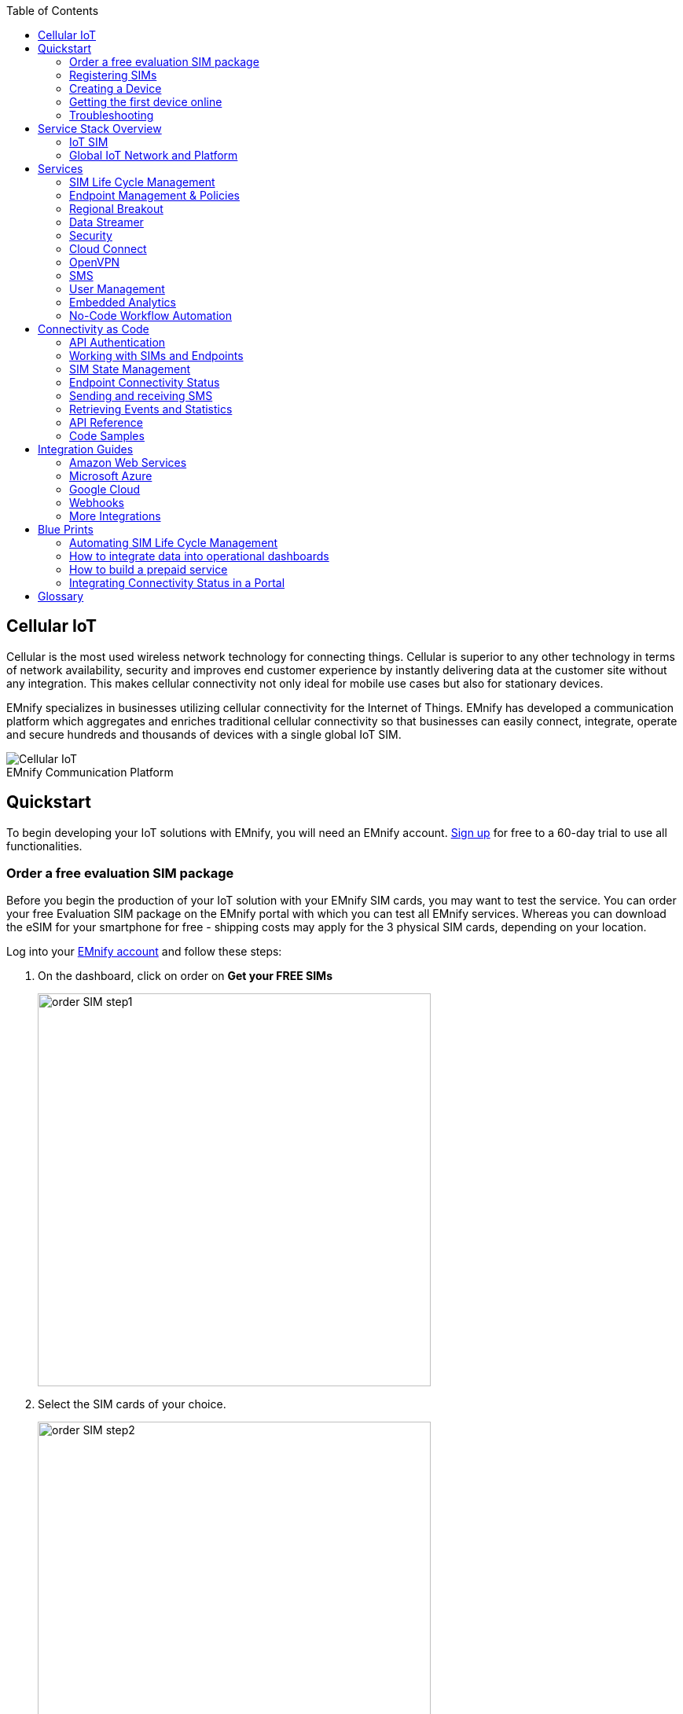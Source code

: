:toc: left
:imagesdir: assets
:icons: image
:iconsdir: assets
:figure-caption!:

== Cellular IoT
Cellular is the most used wireless network technology for connecting things. Cellular is superior to any other technology in terms of network availability, security and improves end customer experience by instantly delivering data at the customer site without any integration. This makes cellular connectivity not only ideal for mobile use cases but also for stationary devices. 

EMnify specializes in businesses utilizing cellular connectivity for the Internet of Things. EMnify has developed a communication platform which aggregates and enriches traditional cellular connectivity so that businesses can easily connect, integrate, operate and secure hundreds and thousands of devices with a single global IoT SIM. 

[.text-center]
.EMnify Communication Platform
image::Cellular_IoT.png[align="center"]


== Quickstart
To begin developing your IoT solutions with EMnify, you will need an EMnify account. link:https://portal.emnify.com/sign/up?utm_source=dev-hub[Sign up] for free to a 60-day trial to use all functionalities.

=== Order a free evaluation SIM package

Before you begin the production of your IoT solution with your EMnify SIM cards, you may want to test the service. You can order your free Evaluation SIM package on the EMnify portal with which you can test all EMnify services. Whereas you can download the eSIM for your smartphone for free - shipping costs may apply for the 3 physical SIM cards, depending on your location.

Log into your link:https://portal.emnify.com[EMnify account] and follow these steps:

. On the dashboard, click on order on *Get your FREE SIMs* 
+
image:order-SIM_step1.png[width=500, align="center"]
. Select the SIM cards of your choice.
+
image:order-SIM_step2.png[width=500,align="center"]
+
If you select physical SIM cards, you can further choose between 3in1 (no nano SIM) or 4in1 (with nano SIM).
+
image:order-SIM_step2.1.png[width=500, align="center"]
+
If you select the developer eSIM, you can directly download it into your eSIM compatible phone. You can find the instructions to do so in this link:https://www.emnify.com/en/developer-hub/emnify-developer-esim[blog post]

. For the physical SIM cards, proceed to fill in your shipping details.
+
image:order-SIM_step3.png[width=500, align="center"]

. Proceed to pay the shipping charges and you will be notified when the SIM cards will be shipped.
+
image:order-SIM_step4.png[width=500, align="center"]

=== Registering SIMs

Once you get your EMnify SIMs, you need to register them before you can start using them. 

. If you have the evaluation SIM cards, you will have to register them one by one. Scan the QR code on the SIM card and click on register. The scanner will copy the BIC and take you to the EMnify portal to register the SIM.
+
.Scan QR Code
image:QRScan.png[width=500,float="center",align="center"]

. If you do not have a QR reader or want to do this on a desktop without a camera, register using the BIC
+
--
Login to your link: https://portal.emnify.com?utm_source=dev-hub[EMnify account]
On your dashboard, click *REGISTER* on the card - Register your SIM cards.

image::register_sims.png[100,500,float="left",align="left"]

image::register_single_sim.png[100,200,float="center", align="right"]
                     
--

. Now enter the Batch Identification Code (*BIC* 1) in the prompt. You can find the BIC1 on the back of your SIM card. 
+
image::BIC.png[100,200,align="center"]

. If you have ordered more than 5 SIM cards, you need to batch register them using the *BIC2*.
+
--
image::register_batch_sim.png[100,200, float="left",align="center"]
image::register_sim_complete.png[100,200,float="center",align="right"]
--
NOTE: If you have a developer eSIM, the downloading process of an eSIM automatically registers it in our portal. 

=== Creating a Device

After you register a SIM, you need to create a virtual representation of the device associated with the SIM. To create a device, give it a name and assign a service and coverage policy. 
// Add link to service and coverage policy

image::create_device.png[400,200, align="center"]

If you plan on using your device right away, activate it. If you do not plan on using the device right away, select "leave disabled".

=== Getting the first device online

Any device equipped with a SIM card requires an APN (Access Point Name) configuration to establish a data session. Some devices and networks auto-detect the APN but for most cases you need to configure it. 

<<APN, APN>>: `em` (or alternatively use `emnify`)

Further some Android / iOS based devices and cellular modules also need to be configured to allow for roaming. 

Select below your device type and model to see how to configure the APN.  

|===
|<<Cellular modules>> |<<GPS tracker>> | <<Industrial Routers>>  
|<<Android>> | <<iOS devices>> | 
|===


==== Cellular modules

|===
|<<Quectel cellular IoT modules, Quectel>> |<<u-Blox cellular IoT modules,u-Blox>> | <<General cellular IoT modules, Fibocom>>  
|<<General cellular IoT modules, Telit>>  | <<General cellular IoT modules, Sierra Wireless>> | <<General cellular IoT modules, Cinterion/Gemalto/Thales>> 
|<<General cellular IoT modules, SIMcom>>  | <<General cellular IoT modules, Sequans>> |
|===

===== Quectel cellular IoT modules 

_Applies to all Quectel modules: BG95, BG96, EG25, EG91, EG95, EC21, EC25, M65, M66, M95, MC60, BG77, BG600L_

 
With Quectel modules the APN can be set with the 3GPP standard command AT+CGDCONT  

`AT+CGDCONT=1,"IP","em",,`
 
Quectel also utilizes a vendor specific Command AT+QICSGP 

`AT+QICSGP=1,1,"em","","",1`

 
According to link:https://www.quectel.com/faqs/12-8-what-is-the-difference-between-cgdcont-and-qicsgp/[Quectel] the command AT+QICSGP shall be used when the internal TCP/UDP stack should be used – and it also allows to configure which bearer (CSD or GPRS) is used. GPRS must be used.  
 
For managing roaming Quectel also introduced the AT+QCFG command. The suggested setting is: 
 
`AT+QCFG="roamservice",2,1`

NOTE: Check your Quectel module AT command guide for more information.
// Further you can also read about AT commands in our <<AT command guide>>. 

===== u-Blox cellular IoT modules


u-Blox supports the standard 3GPP command to set APNs via AT+CGDCONT 

`AT+CGDCONT=1,"IP","em",,` 
 
u-Blox also supports a vendor specific command to configure the APN for the initial EPS bearer. 

`AT+UCGDFLT=1,"IP","em"`

For roaming configuration u-blox modules utilize a vendor specific AT+UDCONF command. This enables automatic search in case the device cannot attach to a specific network.  

`AT+UDCONF=20,2`


NOTE: Check your u-Blox module AT command guide for more information.
Further you can also read about AT commands in our <<AT command guide>>. 


===== General cellular IoT modules

_Applies to a cellular module vendors: Fibocom, Telit, Sierra Wireless, SIMcom, Cinterion, Gemalto, Thales, Sequans_

The commands for configuring the APN settings are 3GPP standardized and all major cellular module manufacturers support these commands.   
The AT+CGDCONT command needs to be utilized to set the APN.  

`AT+CGDCONT=1,"IP","em",,`

NOTE: Check your AT command guide for further information or read 
link:https://portal.3gpp.org/desktopmodules/Specifications/SpecificationDetails.aspx?specificationId=1515[3GPP Technical Specification 27.007]. Further you can also read about AT commands in our <<AT command guide>>. 

==== GPS tracker

|===
|<<Teltonika GPS APN configuration, Teltonika>> |<<Ruptela GPS APN configuration,Ruptela>> | <<Concox GPS APN configuration, Concox>>  
|<<Coban GPS APN configuration, Coban>>  | <<Meitrack GPS APN configuration, Meitrack>> | <<Elinz GPS APN configuration, Elinz>> 
|<<Reachfar GPS APN configuratio, Reachfar>>  | <<Queclink GPS APN configuration, Queclink >> | <<Bitrek GPS APN configuration, Bitrek>>
|===

TIP: For other GPS vendors please consult the manual and configure the APN to be `em` or `emnify`.

===== Teltonika GPS APN configuration

link:https://wiki.teltonika-gps.com/view/Universal_Device_Test_Guide_V3.2[Source Teltonika GPS documentation]

_Applies to FMB110, FMB120, FM130, FMB140, FMC001, FMM001, FMC125, FMC130, FMC640, FMM125, FMM130, FMM640, FMP100, FMB001, FMB002, FMB003, FMB010_

Configuring the APN for Teltonika GPS trackers can be done through

. Teltonika Configurator over a USB, Bluetooth connection 
. Via the SMS console through the EMnify Portal (most simple) 
. via the EMnify SMS API or Zapier Integration (when automating the configuration) 

NOTE: Newer Teltonika GPS versions automatically detect the EMnify APN setting

When the GPS tracker is turned on for the first time after the SIM is installed it is showing the status `Attached` in the EMnify portal. At this point the device can receive SMS but not establish a data session unless the APN is setup or detected. 

The SMS command to set the APN is:
----
  setparam 2001:em 
----
IMPORTANT: Please note the two leading spaces) 

===== Ruptela GPS APN configuration

_Applies to HCV5, LCV5, Pro5, Trace5/NA, FM-Tco4 HCV/HCV 3G, FM-Tco4 LCV/LCV 3G, FM-Pro4/Pro4 3G, FM-Eco4/4+, FM-Eco4 light/light+/3G, FM-Eco4 S Series, FM-Eco4 T Series, FM-Plug4_ 

link:https://doc.ruptela.lt/display/AB/Tracking+devices[Source Ruptela Documentation] 

Configuring the APN for Ruptela GPS trackers can be done through

. Ruptela Device Center over a USB, Bluetooth connection 
. Via the SMS console through the EMnify Portal (most simple) 
. via the EMnify SMS API or Zapier Integration (when automating the configuration) 

When the GPS tracker is turned on for the first time after the SIM is installed it is showing the status `Attached` in the EMnify portal. At this point the device can receive SMS but not establish a data session unless the APN is setup or detected. 

The SMS command to set the APN for Ruptela GPS trackers is:
----
[SMSpassword] setconnection em
----
The [SMSpassword] can be setup in the Ruptela device center. IF it is not set then the SMSpassword can be omitted, and the command is only

----
setconnection em
----

===== Concox GPS APN configuration
_Applies to JM-VL01, JM-VL02, JM-BL11, JM-VL03, JM-VL04, JM-LL01, JM-LL02, JM-LL301, X3, Wetrack140, Wetrack2, Wetrack lite, Bl10, GT06N, OB22, ET25, HVT001, EG02, JM-VG01U, JM-VG02U, JM-VG04Q, AT1-AT6, CT10, JM-LG01, JM-LG05, TBT100_ 


Configuring the APN for Concox GPS trackers can be done 

. Via the SMS console through the EMnify Portal (most simple) 
. via the EMnify SMS API or Zapier Integration (when automating the configuration) 

When the GPS tracker is turned on for the first time after the SIM is installed it is showing the status `Attached` in the EMnify portal. At this point the device can receive SMS but not establish a data session unless the APN is setup.

The SMS command to set the APN for Concox GPS trackers is:
----
APN em#
----

For some Concox models (e.g., TR02) the password (default 666666) needs to be sent with the command
----
APN,666666,em#
----


===== Coban GPS APN configuration

_Applies to Coban TK104, GPS303X, GPS103X, GPS306X, LK209, ..._

Configuring the APN for Coban GPS trackers can be done 

. Via the SMS console through the EMnify Portal (most simple) 
. via the EMnify SMS API or Zapier Integration (when automating the configuration) 

When the GPS tracker is turned on for the first time after the SIM is installed it is showing the status `Attached` in the EMnify portal. At this point the device can receive SMS but not establish a data session unless the APN is setup and the GPRS service is activated.

To turn on GPSR 
----
gprs[your_password] 
----

The SMS command to set the APN for Coban GPS trackers is:
----
APN[your_password] em 
----

The default password is 123456. There are no spaces between gprs/APN and the password. 

===== Meitrack GPS APN configuration
_Applies to P88L, P99, MT90, T663L, T333, T366, T399, TS299L, TC68L, TC68SG, T622, K211G, T355G_
Configuring the APN for Meitrack GPS trackers can be done 

. via the Meitrack manager when 
. Via the SMS console through the EMnify Portal (most simple) 
. via the EMnify SMS API or Zapier Integration (when automating the configuration) 

When the GPS tracker is turned on for the first time after the SIM is installed it is showing the status `Attached` in the EMnify portal. At this point the device can receive SMS but not establish a data session unless the APN is setup. 

The SMS command to set the APN for Meitrack GPS trackers is:
----
0000,A81,em,,
----
Where 0000 is the default SMS password. 

On other devices the APN setting is done via the A21 command

----
666888,A21,1,server.meigps.com,8800,em,,
----
Where 666888 is the default superpassword (not the SMS password).

Both SMS and Superpassword can be changed and would then need to be replaced in the SMS command. 

===== Elinz GPS APN configuration

Configuring the APN for Elinz GPS trackers can be done 

. Via the SMS console through the EMnify Portal (most simple) 
. via the EMnify SMS API or Zapier Integration (when automating the configuration) 

When the GPS tracker is turned on for the first time after the SIM is installed it is showing the status `Attached` in the EMnify portal. At this point the device can receive SMS but not establish a data session unless the APN is setup. 

The SMS command to set the APN for Elinz GPS trackers is:

----
APN,em#
----

On other models the APN configuration is a little different

----
apn[password] em
----

Default password 123456. 


===== Reachfar GPS APN configuration

Configuring the APN for Reachfar GPS trackers can be done 

When the GPS tracker is turned on for the first time after the SIM is installed it is showing the status `Attached` in the EMnify portal. At this point the device can receive SMS but not establish a data session unless the APN is setup. 

_Applies to RF-V6+, RF-V8, RF-V8S, RF-V13, RF-V16, RF-V18, RF-V20_

The following two SMS commands need to send
----
123456,sos1,[yourphonenumber]# // Bind the tracker to a specific phone number e.g. 49173871878 (instead of +49173871878). 123456 is the default SMS password. 
apn,em,plmn,90143#  // Send this SMS from the phone
----

123456 is the default password. After setting the APN the GPS tracker needs to be rebooted. 

_Applies to RF-V26, RF-V26+, RF-V28, RF-V30, RF-V32, RF-V34, RF-V36, RF-V36, RF-V38, RF-V40, RF-V42, RF-V43，RF-V44, RF-V46_

The following two SMS commands need to send
----
pw,123456,center,[yourphonenumber]# // Bind tracker to specific phone. 123456 is the default password. 
apn,em# // Send this SMS from the phone
----

===== Queclink GPS APN configuration

Configuring the APN for Queclink GPS trackers can be done 

. Via the SMS console through the EMnify Portal (most simple) 
. via the EMnify SMS API or Zapier Integration (when automating the configuration) 

When the GPS tracker is turned on for the first time after the SIM is installed it is showing the status `Attached` in the EMnify portal. At this point the device can receive SMS but not establish a data session unless the APN is setup. 

The SMS command to set the APN for Queclink GPS trackers is:

----
AT+GTBSI=[password],em,,,,,,,0002$ // The password default is device model,e.g. gl200
----


===== Bitrek GPS APN configuration


Configuring the APN for Bitrek GPS trackers can be done 

. Via the SMS console through the EMnify Portal (most simple) 
. via the EMnify SMS API or Zapier Integration (when automating the configuration) 

When the GPS tracker is turned on for the first time after the SIM is installed it is showing the status `Attached` in the EMnify portal. At this point the device can receive SMS but not establish a data session unless the APN is setup. 


The SMS command to set the APN for Bitrek GPS trackers is:

----
setparam 0242 em
----

The Bitrek GPS tracker also utilizes a roaming command (setparam 0917) together with a list of enabled networks (setparam 0020-0099). The following SMS commands need to be sent

----
setparam 0917 1 // enable roaming in all networks as defined in the next SMS
setparam 0020 <MNC> // MNC is the mobile network code on which the device shall roam
setparam 0021 <MNC>
....
setparam 0099 <MNC>
----

All commands can be concatenated into one SMS (max. 160 characters) by using `;` as a delimiter.

----
setparam 0242 em; setparam 0917 1; setparam 0020 <MNC>; .....
----




==== Industrial Routers

_Applies to RUT240, RUT950, RUT955, RUTX09, RUTX11, RUTX12, RUTX14, RUTXR1, RUT360_ 

Newer firmware version of the Teltonika Routers should automatically detect the EMnify APN. Nevertheless, in case the APN is not correctly detected it can be configured via 3 methods 

1. With the Teltonika WebUI over Wifi, Ethernet 
2. Via the SMS console through the EMnify Portal (most simple) 
3. via the EMnify SMS API or Zapier Integration (when automating the configuration)   
 
[start=1]
1. APN configuration through the Teltonika Router WebUI 
+
Connect your PC through the routers Wi-Fi using the credentials provided on the device.  
Open the Teltonika WebUI http://192.168.1.1 and go to the Mobile configuration. Type in “em” in APN – there is no PIN configured on the SIM and no APN username or password required.  
 

2. Teltonika Networks Router APN configuration via SMS console / API or Zapier
+ 
link:https://wiki.teltonika-networks.com/view/SMS_Commands[Teltonika Documentation Source]
+
Make sure that the Router is powered on, and the SIM card is inserted and activated. In the EMnify portal the device should show as `Attached`. 
+
The following SMS command needs to be sent to the device
---- 
cellular apn=em
----

==== Android

When setting up an Android device with an EMnify SIM you need to follow these 5 steps

. Go to Settings -> Mobile Network
. Go to Mobile data
. Enable roaming and go to Access Point Names (APN)
. Create a new APN with any name and configure the APN with "em"

[.float-group]
--
image::Android_01_Settings.jpg[400,200, float="left"]
image::Android_02_Mobile_Network.jpg[400,200, float="left"]
image::Android_03_Mobile_Data.jpg[400,200, float="left"]
--
[.float-group]
--
image::Android_04_Create_Access_Point_name.jpg[400,200, float="left"]
image::Android_05_Configure_APN.jpg[400,200, float="left"]
--

==== iOS devices

When setting up an iOS device with an EMnify IoT SIM you need to follow 4 steps

. Go to Settings -> Mobile Data
. Click on the EMnify Data Plan (first one if regular SIM or secondary in case of eSIM) 
. Enable Roaming and Click on Mobile Data Network
. Set APN to em - leave anything else blank

[.float-group]
--
image::iOS_01_Settings.png[400,200, float="left"]
image::iOS_02_Mobile_Data.png[400,200, float="left"]
image::iOS_03_Mobile_Network.png[400,200, float="left"]
image::iOS_04_APN.png[400,200, float="left"]
--

=== Troubleshooting

When you experience issues while connecting your device for the first time there are several common patterns that can be identified by looking at the connected device section in the portal.
If you do not have any entry in the connected devices - go back to <<Creating a Device>> and assign the SIM.  

The device will show different icons that indicate the status (`Offline`, `Attached`, `Online`, `Blocked`). If no icon is visible, assign a SIM to the device. 

For most of the troubleshooting,  a look at Details->Events is necessary. 
A usual event flow should look like this:

. Update Location - the SIM card is (re)authenticating with a different network element. If successful the device will show as `Attached` and can already receive SMS. 
. Update GPRS location - the SIM card has successfully registered for data sessions with a different network element. 
. Create PDP context - the device has started a data transfer. The device will show `Online` as long is there is no delete PDP context event. 
. Delete PDP context - the device has ended a data transfer. The event details will also show the data transmitted and the device status will be set to `Offline` 

image:event_flow.png[align="center"]

There can be many update locations before or in between the data session. 

==== icon:offline[width="20"] The device is offline 

* click on Details -> ensure that the device is enabled
* click on Details ->Events. Validate if there is any location update event created and rejected. The reasoning should indicate the resolution to the problem. If there is no location update event:
* ensure the device is powered on and searches for a network
* ensure that the device is in reception of any supported network

==== icon:att[width="20"] The device shows attached but does not transmit data 

* ensure that the APN is correctly set to 'em' or use alternatively 'emnify' as some devices do not support two digit APNs. Guides for different device can be found <<here, Getting the first device online>>
* in case you changed policy settings make sure the radio types (2G,3G,4G)  and data access is activated
* ensure mobile data is enabled, as well as international roaming is allowed 
* click on Details -> Events. Validate if there is any PDP create event and rejected. The reason and resolution is given in the event description. 

NOTE: The `Attached` status does not necessarily mean that the device is powered on. If the device first attaches to a network and then powers off - there is no information towards the EMnify network that would allow to detect this.

==== icon:online[width="20"] The device shows online but does not transmit data

* ensure mobile data is enabled, as well as international roaming is allowed 
* validate under Details->Events if any `Warn` or `Error` is detected
* for NB-IoT and LTE-M this behaviour can happen when the device automatically connects to a network - rather specify the network that shall be used with using the `AT+COPS`. Also verify that the network is on EMnify's link:https://www.emnify.com/nb-iot-coverage[NB-IoT coverage] or 
link:https://www.emnify.com/lte-m-coverage[LTE-M network coverage] list
* ensure that your data destination and DNS server (default EMnify uses googles 8.8.8.8 DNS if your device does not specify a DNS) is not blocked for the device


==== Other general troubleshooting tips
* after configuration changes make sure they are correctly applied on the device (e.g. with a reboot)
* a reset connectivity icon:reset[width="20"] on Connected Devices can also reset the network state and allow your device to freshly reattach 
* the issue may only be present with one network or in the specific location (e.g. due to high interference for this network). You can use the Operator Blacklist to block the network and force the change to a different network.   


== Service Stack Overview

=== IoT SIM

EMnify IoT SIMs are more durable than regular SIM cards and come in different <<Form Factors, form factors>> and <<Quality Grades, quality grades>>. For testing the platform services quickly without any SIM hardware - EMnify offers an <<eSIM>> which can be downloaded directly onto a supported smartphone. 
EMnify also has a <<Multi-IMSI Application, multi-IMSI software application>> directly on the SIM so different operator profiles can be used based on the location of the device. Using this technology EMnify can provide a superset of roaming networks from traditional operators. 

==== Form Factors 

The traditional, plugable SIM card comes in 4 different form factors:
* 1FF (approximately the size of a credit card - only used in first GSM phones) - 85 x 54 x 0,76mm 
* 2FF (mini SIM) - 25 x 15 x 0,76mm
* 3FF (Micro SIM) - 15 x 12 x 0,76 mm
* 4FF (Nano SIM) - 12,3 x 8,8 x 0,67 mm

EMnify offers pre-punched SIM cards in different combinations  2-in-1 (1FF and 2FF), 3-in-1 (1FF,2FF,3FF) and 4-in-1 (1FF,2FF,3FF,4FF). Especially in use cases where the devices are moving it is advisable to use a SIM which exactly fits the device and does not have another smaller form factor punched-out. The SIMs are then more durable and the contact to the device is more firmly.  

Another form factor is MFF2 also called embedded SIM with the dimension 6 x 5 x 0.75-0.82mm. The embedded SIms are soldered onto a device and not removable. 

Note: Often the term eSIM is used for the MFF2 factor. Nevertheless the eSIM term is also used for SIMs whose operator profiles can be updated over the air. These eUICC based eSIM can be in any of the described form factors - not only in MFF2. While eSIM/eUICC is widely adopted for consumer smartphone and watches - for IoT use cases (where the profile cannot be download via a screen or QR reader) the commercial and deployment model of the required infrastructure prohibits an easy change of operator profiles and is therefore not widely adopted.    

==== Quality Grades

The EMnify SIM cards come in two different quality grades Commercial and Industrial. In below table a comparison to a standard consumer SIM is made.  


|===
|Parameter | Consumer SIM | Commercial  | Industrial 

|Available form factors | 2FF, 3FF, 4FF | 2FF, 3FF, 4FF | MFF2, 2FF, 3FF (2-in-1 or 3-in-1)   
|Temperature Range  | - | 25° - 85°C |  -40° - 105°C 
|Data Retention | 10 years | 10 years | 15 years at 85°C
|Write Cycles | 100,000 | 500,000 | 1,000,000 
|Memory | 64-128kB | 128kB | 128KB
|Corrosion Resistance Jedec JSD22-A107 | - | CA | CC
|Moisture Resistance Jedec JESD22-A102 | - | 110°C / 85% RH | 130°C / 85% RH
|Humidity Resistance Jedec JESD22-A101 | - | - | HA
|Vibration Jedec JESD22-B103 | - | - | VA 
|Mechnical Shock Jedec JESD22-B104 | - | - | SA 
|Low Power features | -  
a|* Poll Interval negotiation
  * UICC suspension and resume
a|* Poll Interval negotiation
  * UICC suspension and resume
|===


==== eSIM

EMnify offers an easy entry to test the services and platform by downloading an EMnify eSIM profile to an eSIM compatible phone or tablet. During the trial period every organization has the option to download one profile which can be used instantly. 

The eSIM does not use a multi-IMSI applet (as on the physical SIM cards) and therefore has some differences in the network coverage. For a list of supported devices and limitations please refer to the link:https://support.emnify.com/hc/en-us/articles/360021545600-Evaluation-eSIM-device-support-and-restrictions#h_01F7V2BVKT0RQRVXK3VNSPYQMW[knowledge base] 

The eSIM can be used to test and verify all EMnify functionalities including:

* availability of networks
* API functionality
* Cloud Connect and Datastreamer integration
* Zapier- No-Code Integrations

==== Multi-IMSI Application

EMnify IoT SIM cards are equipped with a multi-IMSI applet that contains EMnify’s own and partner operator profiles. The different operator profiles are identified by the utilized <<IMSI>>. Each IMSI / partner operator usually has more than one network accessible per country. 

The SIM applet utilizes a preferred IMSI list per country. When a device moves to a different country which has a different preferred IMSI configured (for e.g. because it gives access to more networks), then the applet dynamically overwrites the previously active IMSI with the preferred IMSI for this country. Likewise, when an operator’s service experiences outage, the SIM can automatically fall back to a fallback IMSI to ensure connection remains uninterrupted. 

The selection of the IMSI partner that is used for the countries is based on mutliple factors. The preferred IMSI selected based on: 

* allowance for permanent roaming in the country
* the most network partners in the country
* the best availability of radio access types (e.g. LTE) or availability of features (PSM/eDRX)

The Multi-IMSI applet is transparent for the device and has no impact on the device operation. In order to analyze which IMSI is currently in use, you can either check in the EMnify portal -> Connected devices -> Details or also query the device directly using the AT-command `AT+CIMI?`. 

=== Global IoT Network and Platform 

Even when IoT devices are more often only deployed at a single location and are not moving, for a vendor selling to multiple countries it is important to have a global connectivity solution, so that there is no need to have different SIM cards in stock or have multiple contracts and tariffs. For mobile use cases there is no other alternative than using an international SIM card.

Therefore, for deploying IoT solutions globally it is important to <<Mobile Network Aggregation,aggregate multiple operators>> in the same tariff with one IoT SIM. Another aspect is that the platform and data routing is setup to support a global deployment, while adhering to local data privacy regulations. EMnify's global platform therefore uses a <<Distributed Data Transport,distributed data plane>> and link:https://portal.unifiedpatents.com/patents/patent/WO-2021069322-A1[patented mechanism] called <<Regional Breakout, regional breakout>> to address these needs. 

==== Mobile Network Aggregation

Any mobile operator has a footprint of roaming networks in foreign countries. In case any of their subscribers travel, this ensures that they can be reached.  


==== Distributed Data Transport



===== Regional Breakout

===== VPN Connectivity

==== SMS

// ==== USSD

==== Voice

==== RAN Aggregation

==== Radio Access Types

The EMnify IoT SIM and platform supports all devices and modules using the following radio access technologies 

* <<2G (GSM/GPRS/Edge)>> - in more than 370 networks
* <<3G (UMTS/WCDMA/HPSA/HSDPA)>> - in more than 390 networks
* <<4G (LTE/LTE-A/LTE-CATXX)>> - in more than 310 networks
* <<5G (NR)>> - in 5+ networks
* <<LPWAN: LTE-M/NB-IoT, LTE-M (CAT-M1)>> - in more than 60 networks
* <<LPWAN: LTE-M/NB-IoT, NB-IoT (CAT-NB1, CAT-NB2)>> - in 12+ networks

When a device wants to connect with any of these radio technologies than the network needs to suport this technology as well as the device needs to support the frequency band which this network utilizes for this technology.  


===== 2G (GSM/GPRS/Edge)

GSM/GPRS is still one of the most dominant IoT technologies. Although the throughput is limited (GPRS max. 120kbps, Edge max. 1Mbps) it is more than sufficient for many IoT use cases. The modules are cheap ( <10$ ) and the coverage is widely available throughout the world in more than 200 countries. EMnify provides GSM/GPRS coverage in more than 370 GSM networks.

GSM/GPRS is easy to deploy for IoT use cases because there only 4 frequency bands utilized by operators for GSM/GPRS worldwide. 

In Americas

* B2 (1900MHz) 
* B5 (850MHz) 

In the rest of world 

* B3 (1800MHz) 
* B8 (900MHz)

Therefore, module manufacturers offer dual-band modules that can be used either in Americas or Rest of World - or Quadband modules that can be deployed globally. 

Nevertheless GSM/GPRS is being phased out in several countries to free up frequency band for newer technologies. link:https://www.emnify.com/en/resources/global-2g-phase-out[More than 60 networks have discontinued or announced to discontinue GSM technology]. 

===== 3G (UMTS/WCDMA/HPSA/HSDPA)

3G technologies like UMTS, WCDMA, HSDPA, HSUPA have been driven by the surge for more data speed. As an evolution of GSM, many parts of the GSM/GPRS core network and signaling are reused, where the most difference is in the radio part.

With more than 170 countries worldwide 3G/UMTS is still widely available. EMnify provides 3G/UMTS coverage in more than 390 networks. 

3G modules are easy to deploy - similar to 2G - as there are only 5 different frequency bands utilized by operators worlwide (with exception of Japan and China). Most UMTS modules therefore can be deployed worldwide.

* B1 (2100Mhz) - main UMTS band in the world
* B2 (1900Mhz) - used in Americas
* B4 (1700Mhz) - used in Americas
* B5 (850Mhz) - Australia / Americas
* B8 (900Mhz) - Europe 

For Europe a 900/2100 Mhz dual-band module is required.
For Americas a 850/1900 Mhz dual-band module is required. 

3G/UMTS is also being phased out by several network operators to make space for newer technologies - also check here the article on link:https://www.emnify.com/en/resources/global-2g-phase-out[GMS and UMTS networks that are being discontinued]


===== 4G (LTE/LTE-A/LTE-CATXX)

LTE is a 4G technology (another one would be Wimaxx - which never succeeded). With the evolution of LTE there have been different LTE categories established such as CAT-1, CAT-3, CAT-4, CAT-6, CAT-9, CAT-12 - mainly with increasing data throughput per category. 
While for consumer phones and broadband use cases the increase of throughput is relevant - the increasing costs for the modules have demanded for a lightweight LTE module for IoT use cases - which first led to CAT-1. 

LTE CAT-1 offers 10Mbps in downlink and 5Mbps in uplink - and is available with network operators wherever LTE is deployed. Because of its wide availability and the possibility to roam between operators without limitation LTE CAT-1 is widely used in IoT use cases.

Currently EMnify offers connectivity over LTE in more than 310 networks worldwide. 

The deployment of LTE devices in a global scale is more challenging than with GSM and UMTS because network operators worldwide have been using more than 27 different frequency bands. Most modules therefore only support specific regions where the device can be deployed.

Some main LTE-bands are

* B3 (1800 MHz) - Europe, Africa, APAC
* B7 (2600 MHz) - used in Americas, Europe, APAC
* B20 (800 MHz) - used in Europe, Asia
* B1 (2100 MHz) - Europe, Asia 
* B2 (1900 NHz) - Americas
* B4 (1700 Mhz) - Americas
* B5 (850 Mhz) - North America, APAC

TIP: Validate the frequency bands utilized by the operators in your deployment countries before deciding for a module. You can look up the utilized frequency bands link:https://www.frequencycheck.com/interfaces/lte[here] 


===== LPWAN: LTE-M/NB-IoT

While utilizing LTE infrastructure both NB-IoT and LTE-M are also part of the 5G standardization. Both technologies have been specified to meet the demand for IoT use cases in terms of: 

* Reduced cost - to enable mass production of cellular IoT devices
** removing unnecessary LTE features for IoT such as dual carrier, high modulations  
* Low power utilization - for battery powered use cases that require years of operation 
** introducing power saving features such as <<PSM>> and <<eDRX>>
** reducing the max. transmission power to less than 200mA to cater for battery max. current (GSM for example has 2A max power)
* Wider coverage - (+14dB for LTE-M and +20 for Nb-IoT sensitivity) for rural/indoor/underground use cases
** utilizing extended coverage feature with more retransmissions to ensure data gets delivered
* Smaller module size - to enable smaller device use cases

Because LTE-M and NB-IoT rely on LTE infrastructure they also utilize a multitude of different frequency bands - a total of 26 bands have been specified for their use. 
To deploy NB-IoT and LTE-M in multiple countries and regions the modules need to support the operator frequency bands. 

Cellular LPWAN modules come in different versions

* NB-IoT only or LTE-M only
* LTE-M/NB-IoT combined
* LTE-M/NB-IoT with 2G fallback and optional additional technologies (3G,4G)

As of today, roaming for NB-IoT is very limited between operators because of new charging models being implemented for NB-IoT. For LTE-M roaming usually works over regular LTE roaming - nevertheless some operators have limited the access to their LTE-M networks and the available features (PSM, eDRX).  

Check the EMnify LTE-M coverage, availability of PSM/eDRX and proposed frequency bands link:https://www.emnify.com/lte-m-coverage?hsLang=en[on our Website]. 


[.lead]
[#PSM]
Power-Save-Mode (PSM)

Jump to:

* <<PSM_CELL,Why cellular communication is not ideal for IoT>>
* <<PSM_WHAT,How does Power Save Mode work>>
* <<PSM_ROAMING, Roaming for Power Save mode>>
* <<PSM_AT_COMMANDS,AT Command calculation and examples for PSM settings>>
* 

[#PSM_CELL]
Cellular communication for smartphones usually requires low latency on downlink - in case you are being called your phone should ring right away. Because of this there are two things the device does which require power:

. continously listening to the radio if there is an incoming call
. transmitting location information to the network where it should be called - whenever it moves out of a tracking area and periodicly every 54 minutes 

[#PSM_WHAT]
For most IoT use cases a downlink-initiated channel is not required - it is usually the device that intiates the communication to send e.g. sensor data. Therefore, a Power Save Mode is introduced that allows the device to go to sleep in case it has nothing to send.

The Power Save mode has these characteristics

* the Power Save Mode is similar to a power off period during which the module only consumes a couple of &#x03BC;A
* the device tells the network for how long it is going periodically into PSM (timer T3412 extended)
* the device/module will not be reachable during PSM from the outside in downlink
* the device can wake up the module and send data (e.g. powerkey, interrupt or pin triggered)
* when the device wakes up it does not need to reattach and reestablishing a PDN connection (unless it has moved to a different tracking area)
* after the device wakes up it stays in idle mode for a configurable time (timer T3324) to listen for downlink messages (e.g. firmware updates)
* the actual time the device is then in Power Save Mode is T3412 extended - T3324

.PSM and the 3412 and T3324 timers
image:PSM.png[#PSM_Image]

NOTE: some modules (e.g. u-blox SARA-R4/SARA-N4) do not go into sleep mode when having a SIM enabled PIN. On EMnify SIMs the PIN is disabled. 

[#PSM_ROAMING]
Be aware that not all Nb-IoT and LTE-M networks have implemented PSM - and even when PSM is available with the local operator this does not mean that a roaming SIM can use it. This makes it very difficult for devices that are moving - in case they use PSM, and the new network does not support PSM - or only other timer configurations. We therefore regularly test the link:https://www.emnify.com/lte-m-coverage?hsLang=en[availability of PSM in our EMnify LTE-M roaming footprint.]

[#PSM_AT_COMMANDS]
The 3GPP defined AT command to configure PSM is `AT+CPSMS`m which sets the T3412 extended and T3324 timers. 

An example command is

`AT+CPSMS=1,,,01001110,00000101`

PSM will be enabled (`1`) and the desired value for T3412 extended is 140 hours (`01001110`) and the desired value for the T3324 timer is 10s (`01001110`). The network does not necessarily use the desired values but utilizes supported values that are close to the desired values. To read the effective PSM configuration use the command

`AT+CPSMS?`

There is a good calculator fon how to set the values for 3412 and T3324 available link:https://www.thalesgroup.com/en/markets/digital-identity-and-security/iot/resources/developers/psm-calculation-tool[from Thales, window=read-later]. 

Module vendors have also implemented module specific commands, e.g. Quectel

** `AT+QPSMS` extends PSM settings 
** `AT+QCFG=”psm/enter”,1` used to put the module immediately into PSM when the RRC connection is released (not waiting for T3324 to expire)
** `AT+QPSMEXTCFG` modem optimization command with different attributes such as making sure that PSM is randomized between different devices so they do not send data at the same time 

[.lead]
[#eDRX]
extended Discontinuous Reception (eDRX)

* <<eDRX_WHAT,How does eDRX work>>
* <<eDRX_ROAMING, Roaming with eDRX>>
* <<eDRX_AT_COMMANDS,AT Command examples for eDRX settings>>

[#eDRX_WHAT]
Whereas PSM is focused on uplink centric use cases, eDRX tries to reduce the power consumption for IoT Use cases that get downlink information. Regular smartphones are not continously listening on the radio for an incoming message but only every 1.28s or 2.56s which is called DRX (discontinous Reception). eDRX allows configuration of custom intervals of up to 40-175mins - depending on which configuration the visited network allows.

.PSM and the 3412 and T3324 timers
image:eDRX.png[id=PSM]

[#eDRX_ROAMING]
As with PSM - not all NB-IoT and LTE-M networks support eDRX or the same timer configuration - and even if they do this does not guarantee that a roaming SIM card can utilize eDRX. We therefore also test and link:https://www.emnify.com/lte-m-coverage?hsLang=en[publish the eDRX availability on our LTE-M roaming footprint, window=read-later].  

[#eDRX_AT_COMMANDS]

The standard 3GPP defined AT-command to configure eDRX is `AT+CEDRXS`.

As an example the below command enables (`1`) eDRX for LTE-M (`4`) and an eDRX cycle of 143.36s (`1000`).

`AT+CEDRXS=1,4,"1000"`

The setting for NB-IoT would be `5` and the timer values are shown in below table

|===
| 0 0 0 0 | 5.12 seconds  
| 0 0 1 0  | 10.24 seconds
| 0 0 1 1  | 40.96 seconds
| 0 1 0 0  | 5.12 seconds  
| 0 0 1 0  | 61.44 seconds
| 0 1 0 1  | 81.92 seconds
| 0 1 1 0  | 102.4 seconds
| 0 1 1 1  | 122.88 seconds
| 1 0 0 0  | 143.36 seconds
| 1 0 0 1  | 163.84 seconds
| 1 0 1 0 | 327.68 seconds
| 1 0 1 1 | 655,36 seconds
| 1 1 0 0 | 1310.72 seconds
| 1 1 0 1 | 2621.44 seconds
| 1 1 1 0 | 5242.88 seconds
| 1 1 1 1 | 10485.76 seconds
|===

The network will respond with the actual effective interval. 

`+CEDRXS: [4,"1000","1000","0111"]` 

====== 5G (NR)

5G is the next major technology standard after LTE - which targets 3 different applications areas:

. enhanced Mobile Broadband (eMBB)
** with faster throughput upt 1Gps+ and more capacity in a local area
** utilizing mmWave bands (5Ghz+) for increased throughput
. Massive Machine Type communication (mMTC)
** targeted at IoT application where a multitude of devices are in the same location and need to communicate with low power
** LTE-M and NB-IoT often seen as decoupled from 5G to get earlier results will fusion with 5G mMTC
. Ultra Reliable Low Latency Communications (URLLC)
** for missing critical applications that require low latency and reliable data transmission 

As of today 5G is mainly adopted for eMBB use cases - using a 5G non-standalone (NSA) deployment - meaning that the air interface uses 5G technology whereas the core network is still 4G. 

EMnify has announced its first 5G roaming agreements in August 2020 and since then has reached agreements with more than a dozen network operators worldwide.

==== API & UI

==== Integrations

== Services

=== SIM Life Cycle Management


=== Endpoint Management & Policies

=== Regional Breakout
Traditional connectivity providers normally have a centrally located network core which increases network latency. 

Let's take an example of a network provider which has its network core in Ireland. And the application as well as the device that is using the nework data is in USA. This data travels from the device in USA, to the network core in Ireland and then back to the application server in USA. This geographical distance between the application server and the core network will increase the network latency. However if the network core were to be in the USA, the network latency will be lesser.

.Network Latency due to centrally located core network
image:traditional_operators.png[Network Latency due to centrally located core network, 700, 300] 

EMnify's Regional Breakout is a solution for this network latency. 
Because of EMnify's globally distributed cloud architecture, you can route endpoint traffic- either dynamically depending on the device’s location or through pre-defined system configuration. 
Choosing "Regional Breakout” in your Device Service Policy will let the system dynamically choose the breakout region, based on the visited network’s location.

.Reduction in Network Latency due to EMnify Regional Breakout regions
image:regional_breakout.png[Reduction in Network Latency due to EMnify Regional Breakout regions, 700, 300] 
// Location based services

=== Data Streamer
Before each device is able to send data to an application it needs to communicate with the mobile network to ensure that the data is allowed to be sent over the network. This communication happens through signalling events which are usually hidden from the application.
With the EMnify Data Streamer this connectivity metadata is made available to your cloud platform and self-developed software stacks in near-real-time.

The Data Streamer enables real-time streaming of connectivity data into the cloud, as well as self-developed software stacks. These integrations empower you with complete network transparency to triage and resolve issues quickly. 

This integration reveals a wealth of insights for IoT remote monitoring and anomaly detection or providing detailed information about service (data, SMS) usage and cost per device.

Additionally, data streams can also be configured to reflect events generated by the EMnify platform when your users perform billing related updates, order SIMs or perform other operations. 

Use cases:
• Connectivity metadata integrated into operational dashboards for real-time monitoring
• Allows faster triaging between device, connectivity and application issue
• Get insights about network attachment, data and roaming issues or when the device has surpassed its service limit
• Get an overview of service usage and cost per device

You can configure the type of content delivered by the data stream. You may choose between receiving usage data or event data.

==== Events
The EMnify platform generates different types of events. Events are often used as triggers for custom business processes, for monitoring and as an input for custom billing systems. They provide information about lifecycle transitions and configuration changes. Events can be distinguished as normal/expected, unusual and critical events through the event severity (INFO, WARN, CRITICAL).

Events can be classified as follows:
. Network attachment lifecycle events (SIM attaching/detaching to a visited network, failed attachment attempts with reason)
. Data connection lifecycle events (PDP context lifecycle; SIM on-/offline, failed attempts with reason)
. SIM lifecycle events (activation, suspension, deletion)
. Limit enforcement events (cost/volume limits, prepaid volume, endpoint quota lifecycle events such as quota threshold reached/quota used up, organisation wide or endpoint specific)
. Platform authentication events (user/application authentication failed, support access granded, MFA activated/deactivated, password reset requested,etc.)
. CloudConnect lifecycle events (resource-share created, breakout available, breakout terminated, state changed; for TGW, VPN, IpSec,etc.)
. OpenVPN lifecycle events (authentication, connected/disconnected)
. Organization and billing config related events (Self-Signup performed, new user invited, billing config updated, organization data updated, payment could not be settled, credit card will expire, etc.)
. Usage Tariff and Tariff Plan related events (Usage Tariff changed, end of evaluation period reached, inclusive volume booked/extended, etc.)
. SIM order events

Please visit the link:https://cdn.emnify.net/api/doc/event.html[EMnify System Documentation] to learn more about the event structure.

==== Usage Data
Usage data records get generated when endpoints consume data or SMS services. They provide information about the used service, visited network, volume and cost. Usage data streams are often used for monitoring and analyzing the data consumption and as input for custom billing system.

==== Connection Types
You can stream this data to your server, a third-party web-service or push the data to one of the pre-integrated cloud services.
Multiple independent data streams can be created using any connection type and all of them will operate in parallel. Each data stream can be configured to push data to a separate platform for consumption and processing.
For example, one stream may be connected to a network monitoring system, another can connect to data analytics platform and another can be synced with S3 for archiving, all at the same time.

The following connection types are currenly available:
• link:https://www.emnify.com/en/developer-hub/emnify-datastreamer-integration-into-aws-kinesis[Amazon Kinesis Data Streams]
• link:https://www.emnify.com/en/developer-hub/emnify-datastreamer-integration-into-aws-s3[Amazon S3]
• link:https://www.emnify.com/en/developer-hub/emnify-datastreamer-integration-into-azure-event-hub[Azure Event Hubs]
• link:https://www.emnify.com/en/developer-hub/datastreamer-integration-into-google-cloud-pubsub[Google Cloud Pub/Sub]
• link:https://www.emnify.com/en/developer-hub/emnify-datastreamer-integration-for-keen.io[Keen.io]
• link:https://www.emnify.com/en/developer-hub/emnify-datastreamer-integration-for-datadog[DataDog]
• link:https://emnify.github.io/Documentation/index.html#_webhooks[Webhook]

==== Management Interfaces
Data Streamer can be managed by using the link:https://portal.emnify.com[EMnify Portal] or by using the link:https://cdn.emnify.net/api/doc/swagger.html[EMnify API].

Portal:
Managing data streams via the Portal is convenient when you are in the initial stages of building your application or if you do not plan to make configuration changes very often.

image:integration.png[].Manage Integrations through the EMnify Portal

API:
Integrating the Data Streamer through the link:https://cdn.emnify.net/api/doc/swagger.html#/Integrations[EMnify API] becomes a faster and secure approach when multiple data streams need to be managed as part of the daily business. It provides you a seamless integration into your own applications.

=== Security

Security is a topic often considered in hindsight while developing an IoT solution, when it should be the first thing that is considered.

Hackers use various attack vectors to access your IoT devices or applications. IoT devices can act as an abundundant computating resource for hackers due to their limited security policies. Moreover given the globally distributed nature of the devices, smaller footprints and lack of resources, it can get difficult to individually secure these devices.  

.Why does IoT require SASE ?
image:security_threats.png[IoT security threats].IoT security threats

Secure Access Service Edge (<<sase,SASE>>) introduces a new architecture where networking and security functions are bundled in a cloud-delivered service. You can apply the same security standards across all your devices independent of the location. Moreover you can integrare security features in your solutions right from the beginning.

Some of the features in a <<sase,SASE>> for IoT architecture are as follows:

* Dynamic Data Routing with Software-Defined Wide Area Network (SD-WAN)
* Firewall as a Service (FaaS) 
* Cloud Access Security Broker (CASB)
* DNS Security
* Threat Detection

In the following sections we will discuss some of the security features offered by EMnify. 

=== Cloud Connect

With the EMnify Cloud Connect you can communicate with your <<vpc,Virtual Private Cloud>> through a secure private network. By eliminating the use of public IP addresses, Cloud Connect helps you better protect your application infrastructure against attacks like <<ddos,DDoS>> while giving you the possibility to remotely access the devices.

==== Transit Gateway

The EMnify platform is deployed on AWS. This allows you to create a fast and secure direct peering data path to your VPC / EC2 instances via the AWS Transit Gateway (TGW). 

AWS Tansit Gateway is an AWS managed service which acts as a network transit hub that you can use to connect your VPC to your EMnify SIM cards.

.EMnify Cloud Connect with AWS Transit Gateway

image:TGW.png[EMnify Cloud Connect with AWS Transit gateway]

To integrate Cloud Connect into your application using Transit Gateway, you can follow this link:https://www.emnify.com/en/developer-hub/emnify-cloud-connect-into-aws-transit-gateway[tutorial] or follow this link:https://www.youtube.com/watch?v=Orb3Kvd9pZg[quick video]. 

==== IPSec

If your application is not on AWS but on any other hosted cloud, you can implement Cloud Connect using IPSec. 

With EMnify you can set up an IPSec tunnel to securely transfer your data into your application server/Database.

To integrate Cloud Connect into your application using IPSec, you can follow this link:https://www.emnify.com/en/developer-hub/how-to-setup-an-ipsec-using-emnify-cloudconnect[tutorial]

=== OpenVPN

EMnify's communication platform hosts a OpenVPN service, that allows to establish a private network between the device and any remote client location. The remote client can either be on the application server itself - or also on any machine that wants to remotely access the device.

==== OpenVPN Overview

To use the OpenVPN service the IoT device does not need any OpenVPN software or dynamic DNS resolution. Through the EMnify SIM every device will get a private static IP address which can be used to identify and address the device.  

You can connect from any machine using a OpenVPN client to the OpenVPN service on the EMnify communication platform. The machine can then use the private static IP address of the device to communicate with it remotely. 

.OpenVPN System Overview
image:OpenVPN.png[OpenVPN System Overview] 

At the same time the IoT device can send data through the private tunnel to the IP address of the remote machine.  

==== OpenVPN setup

In order to setup OpenVPN on your machine the following high level steps are required. 

1. In the EMnify Portal -> Device Policies: Set the service profile to a VPN breakout region, eu-west-1 (VPN)
2. Portal -> Integrations -> OpenVPN: download the VPN configuration file for your region and operating system
3. Create a credentials.txt with you username / password or organisation_id / application token.
4. load the VPN configuration file and credentials.txt with your OpenVPN client 

For detailed instructions please refer to our knowledge base articles

. link:https://support.emnify.com/hc/en-us/articles/360019625379-OpenVPN-Integration-Guide-for-MacOS[OpenVPN Integration MacOS]
. link:https://support.emnify.com/hc/en-us/articles/115001723273-OpenVPN-Integration-Guide-for-Windows[OpenVPN Integration Windows]
. link:https://support.emnify.com/hc/en-us/articles/115001724434-OpenVPN-Integration-Guide-for-Linux[OpenVPN Integration Linux]

==== DNS

When a device establishes a connection it uses a Domain Name Service (DNS) to resolve a hostname to an IP address to which it can send data. For example a hostname such as *.iot.example.com will be mapped to the IP address e.g. 120.126.230.60. 

The device itself can configure a DNS service that it uses to resolve domain names. If the device does not use a DNS then EMnify will provide a domain name service to the device. By default EMnify will route all DNS queries over Google's public DNS `8.8.8.8`. 

Customers can also configure to use their own DNS - no matter if it is a public or a private one.
The DNS settings can be changed in the Portal -> Device Policies -> Service Policies -> More Options -> DNS

image:dns_setting.png[].Custom DNS setting configuration


Utilizing a private DNS server which is not reachable via a public IP, requires to setup a private network with the machine or a network where the private DNS is located. This can be done using Cloud Connect either with Amazon Transit Gateway or IPsec. A tutorial on how to setup a DNS firewall based on a private DNS using Amazon Route 53 is available link:https://www.emnify.com/en/developer-hub/dns-filtering[here]

==== IMEI Lock

=== SMS
You can exchange SMSs with your endpoints through 2 different interfaces:

. EMnify SMS REST API
. SMPP bind to EMnify SMSC

You can enable or disable SMS for your endpoint while defining the Service Policy of the device. In the service policy, SMS MO means Mobile originated SMS ot SMS originated from your device. SMS MT means Mobile Terminated SMS or SMS received by your device. 

With the EMnify REST API, you can send an SMS, cancel a sent SMS, list sent and received SMS by an endpoint and check SMS details. You can test the EMnify SMS API in our link:https://cdn.emnify.net/api/doc/swagger.html#/Endpoint/EndpointSmsByIdPost[Swagger]. 

You can exchange SMSs with your endpoints using the SMS console in your link:https://portal.emnify.com/login?utm_source=dev-hub[EMnify portal]. 

If you want to integrate SMS via SMPP through your own application, your system will need to implement an ESME (client) and EMnify SMSC will act as server. To implement the ESME client in your application, please refer to this link:https://www.emnify.com/en/developer-hub/smpp-integration-guide[tutorial].

=== User Management

EMnify offers 3 levels of access to the use and manage EMnify Services

. Admin (Has access to all services and user management)
. Observer (Has access to limited services)
. User (Has access to limited services)

Below is a table that describes the permissions for different users. 

[cols="6,^,^,^"]
|===
h|Action
h|Admin
h|Observer
h|User

4+|ENDPOINT MANAGEMENT
|Retrieve an endpoint by ID 
|icon:check[]
|icon:check[]
|icon:check[]

|Update, Delete an endpoint by ID 
|icon:check[]
|icon:uncheck[] 
|icon:check[] 

|Retrieve the blacklisted Operators for an Endpoint
|icon:check[]
|icon:check[]
|icon:check[]

|Add, Remove Operator from Blacklist of Endpoint by ID
|icon:check[]
|icon:uncheck[] 
|icon:check[] 

|List all Endpoints
|icon:check[]
|icon:check[]
|icon:check[]

|Create new endpoint
|icon:check[]
|icon:uncheck[] 
|icon:check[] 

|Retrieve connectivity information of an Endpoint
|icon:check[]
|icon:check[]
|icon:check[]

4+|SIM MANAGEMENT

|Retrieve SIMs by ID
|icon:check[]
|icon:check[]
|icon:check[]

|Update, Delete SIMs by ID
|icon:check[]
|icon:uncheck[] 
|icon:check[] 

|List available SIM Statuses
|icon:check[]
|icon:check[]
|icon:check[]

|List of available SIMs
|icon:check[]
|icon:check[]
|icon:check[]

4+|SERVICE PROFILE

|Retrieve list of available Countries
|icon:check[]
|icon:check[]
|icon:check[]

|Retrieve list of available Currencies
|icon:check[]
|icon:check[] 
|icon:check[] 

|Retrieve single Currency details by ID
|icon:check[]
|icon:check[]
|icon:check[]

|Retrieve List of available Services
|icon:check[]
|icon:check[]
|icon:check[]

|List available Traffic Limits for a Service by ID
|icon:check[]
|icon:check[]
|icon:check[]

|Retrieve Service Profiles
|icon:check[]
|icon:check[] 
|icon:check[] 

|Create Service Profiles
|icon:check[]
|icon:uncheck[]
|icon:check[]

|Retrieve Service Profiles by ID
|icon:check[]
|icon:check[]
|icon:check[]

|Update, Delete Service Profiles by ID
|icon:check[]
|icon:uncheck[]
|icon:check[]

|Add, Delete services from Service Profiles
|icon:check[]
|icon:uncheck[] 
|icon:check[] 

|Add, Delete Traffic Limit from Service
|icon:check[]
|icon:uncheck[]
|icon:check[]

|Retrieve the ESME interface types
|icon:check[]
|icon:uncheck[]
|icon:check[]

|===

=== Embedded Analytics
Currently in the link:http://cdn.emnify.net/[EUI Portal] (Old EMnify portal) and our link:https://portal.emnify.com/[new Portal] we provide Embedded Analytics - powered by a tool called Periscope. Depending on the customer type, the analytics provides the customer with dashboards such as: 

*CDR Export
*Data Traffic Per Ratezone
*Data Usage by Service Profile
*Endpoint Repository
*Global Distribution
*KPI Number of SIMs online
*Live Traffic
*Network Activity
*Network Utilisation
*Overview Current Month
*SIM Database
*Traffic History
*Traffic by Mobile Network
*Usage by Endpoint

We are constantly evaluating new tools to enhance the embedded dashboards and hope to provide our customers with more value and targeted insights for their businesses.

=== No-Code Workflow Automation
Customers use EMnify to connect their devices into their IoT applications. EMnify already provides cloud-native APIs. However, a lot of customers don't know how to code, cannot use the API, or don’t have the resources or the time needed to do so. By using No Code/Low Code Integrations, customers can quickly spin up a POC or set up automation for the long haul to help propel their business to the next level.

Powered by EMnify’s existing Data Streamers and API, we have translated our data and events into Zapier Triggers and Actions - allowing customers to integrate their SIM metadata with over 4000 different applications available in the Zapier ecosystem. To try out our integration with Zapier, you can start with this link:https://www.emnify.com/en/developer-hub/emnify-zapier-nocode[blog post] about automating SIM workflows with Zapier and Slack in 5 easy steps.

== Connectivity as Code
REST APIs are one of the easiest way to integrate external services into your application. The EMnify API provides a variety of HTTP requests to integrate several EMnify services into your application. The sections below will describe the services available through the EMnify API. 

=== API Authentication

To use the EMnify API, you need to authenticate it with an Authentication Token. We use JWTs as the authentication token.
Now there are two ways to retreive this token:

. *Authenticate with User Credentials*: You can use the username and password you used while signing up for the link:https://portal.emnify.com[EMnify Portal].
. *Authenticate with an Application Token*: You can use the application token that you can generate in your EMnify account.

==== Authenticate with User Credentials
The `/api/v1/authenticate` API is used to generate a JWT `auth_token` which authenticates subsequent API calls. The request body must provide a `username` (typically the email address used when signing up) and the `user password` and in turn will receive an `auth_token` and `refresh_token`.

`POST https://cdn.emnify.net/api/v1/authenticate`

Request Body

----
{
  "username": "user@domain.com",
  "password": "2fd4e1c67a2d28fced849ee1bb76e7391b93eb12"
}

----

NOTE: If users have signed up using the link:https://portal.emnify.com[EMnify portal], the password will need to be a SHA1 hashed string. The SHA1 of a password can be generated online or in the terminal via the following command: `echo -n "my_password" | openssl sha1`. If your password contains the characters `$` `'` `\` or `!` , you will have to add `\` before that character. So `$` becomes `\$`.

Response
----
{
  "auth_token": "eyJhbGciOiJIUzI1NiIsInR5cCI6IkpXVCJ9...",
  "refresh_token": "eyJhbGciOiJIUzI1NiIsInR5cCI6IkpXVCJ9..."
}
----
You can use this `auth_token` as the bearer token to authenticate all API calls. 
This `auth_token` is valid for 240 minutes, so you don't need to retreive the `auth_token` before every API call. Once the `auth_token` expires, you can use the `refresh_token` to retreive the new `auth_token`.

==== Authenticate with an Application Token 

If you don't want to store your EMnify user credentials on your application server, you can generate an `application_token` via the link:https://portal.emnify.com[EMnify portal] or via the API `/api/v1/application_token`. The request body should have description of the token usually used to indicate who is using the token and can have a `expiry_date` for the token. 

`POST https://cdn.emnify.net/api/v1/application_token `

Request header

`Authorization: Bearer {auth_token}`

Request body
----
{
  "description": "Token with expiry date",
  "expiry_date": "2021-10-29"
}
----
Response
----
{
  "application_token": "KAOp24TuMgjO2FpZmZ3ZFjSqpk7ea_mY8..."
}
----
This calls returns an `application_token` which can then be used instead of the user/password combination and can be revoked at any time to get the `auth_token`. 

You can alternatively generate the `application_token` in the EMnify portal. Login in to the link:https://portal.emnify.com/login[EMnify Portal] > Integrations > Application Tokens > Add Token. 

.Generate Application Token using the EMnify Portal
image:generate_app_token.png[generate application token]
 

To get the `auth_token` using the `application_token`, use the `/api/v1/authenticate` API. The `auth_token` can be then used to authenticate all subsequent API calls.

`POST https://cdn.emnify.net/api/v1/authenticate`

Request body 
----
{
  "application_token": "kNTktNTA1My00YzdhLT..."
}
----
Response
----
{
  "auth_token": "eyJhbGciOiJIUzI1NiIsInR5cCI6IkpXVCJ9..."
}
----

Unlike user and password authentication, only an `auth_token` is returned by the server and no `refresh_token` will be included in the response. This `auth_token` is valid for 240 minutes. 

NOTE: It is NOT advisable to generate an `auth_token` before making every API call. You should reuse the generated `auth_token` for 240 minutes after it is generated and update it after its expiration.

=== Working with SIMs and Endpoints

=== SIM State Management

=== Endpoint Connectivity Status

=== Sending and receiving SMS
You can perform the following SMS related operations using the `endpoint` API.

. List sent and received SMS `GET /api/v1/endpoint/{endpoint_id}/sms`
. Send SMS to and endpoint `POST /api/v1/endpoint/{endpoint_id}/sms`
. Get details about an endpoitn SMS 'GET /api/v1/endpoint/{endpoint_id}/sms/{sms_id}'
. Cancel a buffered SMS `DELETE /api/v1/endpoint/{endpoint_id}/sms/{sms_id}`

Example:  Send SMS to an Endpoint

'POST https://cdn.emnify.net/api/v1/endpoint/{endpoint_id}/sms'

Request Body
----
{
  "source_address": 12345689,
  "payload": "This is the message text"
}
----
Responses

`201`

The source address is the sender number that will appear on the receiving device. The payload is the actual text to be sent as SMS.

.SMS window of the receiving device
image:sms_console.png[sms received]


=== Retrieving Events and Statistics

=== API Reference

The EMnify API is based on the OpenAPI Specification OAS3. You can find the API reference link:https://cdn.emnify.net/api/doc/swagger.html[here] where you can also try out our API.

=== Code Samples
Check out link:https://github.com/EMnify/API_Examples_JS[JavaScript Examples] with the EMnify API in our GitHub repository. 

==== Java SDK

==== Javascript

==== Python

== Integration Guides

EMnify Services can be easily integrated with your existing infrasctructures. Here are some step-by-step integration guides to help you along the process. 

=== Amazon Web Services

* link:https://www.emnify.com/en/developer-hub/emnify-datastreamer-integration-into-aws-s3[EMnify Data Streamer with AWS S3]
* link:https://www.emnify.com/en/developer-hub/emnify-datastreamer-integration-into-aws-kinesis[EMnify Data Streamer with AWS Kinesis]
* link:https://f.hubspotusercontent10.net/hubfs/4374869/Listing_Image_AWSCore.png?width=800&name=Listing_Image_AWSCore.png[EMnify Integration with AWS IoT Core]
* link:https://www.emnify.com/en/developer-hub/emnify-cloud-connect-into-aws-transit-gateway[EMnify Cloud Connect integration with AWS Transit Gateway]

=== Microsoft Azure

* link:https://www.emnify.com/en/developer-hub/emnify-datastreamer-integration-for-azure-time-series-classic[EMnify Data Streamer with Azure Time Series Classic]
* link:https://www.emnify.com/en/developer-hub/emnify-datastreamer-integration-into-azure-event-hub[EMnify Data Streamer integration with Azure Event Hub]
* link:https://www.emnify.com/en/developer-hub/emnify-datastreamer-integration-for-power-bi[EMnify Data Streamer integration with Power BI]
* link:https://www.emnify.com/en/developer-hub/emnify-and-azure-iot-hub-integration[EMnify integration with Azure IoT Hub]
* link:https://www.emnify.com/en/developer-hub/emnify-cloud-connect-azure-integration[EMnify Cloud Connect integration with Azure Netrwork Gateway using IPsec]

=== Google Cloud 

* link:https://www.emnify.com/en/developer-hub/datastreamer-integration-google-bigquery[EMnify Data Streamer integration with Google BigQuery]
* link:https://www.emnify.com/en/developer-hub/datastreamer-integration-into-google-cloud-pubsub[EMnify Data Streamer integration with Google Cloud Pub/Sub]
* link:https://www.emnify.com/en/developer-hub/emnify-and-google-cloud-iot-core-integration[EMnify integration with Google Cloud IoT Core]
* link:https://www.emnify.com/en/developer-hub/emnify-cloudconnect-integration-to-google-cloud-platform[EMnify Cloud Connect integration with Google Cloud Platform using IPsec]

=== Webhooks
* link:https://www.emnify.com/en/developer-hub/emnify-mcds-integromat-integration[EMnify Data Streamer webhook integration with Integromat]
* link:https://www.emnify.com/en/developer-hub/how-to-receice-email-notifications-using-automate.io[EMnify Data Streamer webhook integration with Automate.io]

=== More Integrations 

* link:https://www.emnify.com/en/developer-hub/emnify-datastreamer-integration-for-keen.io[EMnify Data Streamer webhook integration with Keen.io]
* link:https://www.emnify.com/en/developer-hub/emnify-datastreamer-integration-for-datadog[EMnify Data Streamer webhook integration with Datadog]
* link:https://www.emnify.com/en/developer-hub/how-to-setup-an-ipsec-using-emnify-cloudconnect[EMnify Cloud Connect Integration with IPsec]
* link:https://www.emnify.com/en/developer-hub/ussd-integration-guide[EMnify USSD integration]

== Blue Prints

=== Automating SIM Life Cycle Management

=== How to integrate data into operational dashboards

=== How to build a prepaid service

=== Integrating Connectivity Status in a Portal

// add matching content from blog
[glossary]
== Glossary
// A

[[active-sim]]Active SIM :: A SIM that has network activity at a certain time period (signaling level or teleservices)

[[APN]]APN - Access point name ::  A gateway between a GSM, GPRS, 3G or 4G mobile network and another computer network, usually the Public Internet.

[[app-token]]Application Token :: A unique identification key used to access EMnify’s VPN services

[[a2p-sms]]A2P SMS - Application–to–peer SMS :: SMS between an application and a device

[[assg-sim]]Assigned SIM :: SIM that had been assigned to an Endpoint

[[at-creg]]AT+CREG AT command: gives information about the registration status and access technology of the serving cell

[[AuC]]AuC - Authentication center :: a part of GSM infrastructure, validates any SIM card attempting network connection when a phone has a live network signal.

//  B

[[BIC]]BIC - Batch Identification Code :: a code used to register the EMnify SIM cards on the EUI

[[BTS]]BTS - Base Transceiver Station :: 
// C

[[callback-url]]Callback URL :: Computer programming practice of sending executable code to another web address

[[ca-nw]]Carrier-agnostic network :: A network that provides routing consistency regardless of the roaming mobile network that the SIM is connected to.

[[cid-profile]]CID profile :: A generally unique number used to identify each (<<bts,BTS>>) Base transceiver station  or sector of a BTS within a (<<lac,LAC>>) Location Area Code if not within a <<gsm,GSM>> network

[[cn-status]]Connectivity status :: This is the connectivity status of an <<endpoint, endpoint>> which can be set to online, attached, offline:

  - Online :  Endpoint is transmitting data
  - Attached :  Endpoint is attached to a network but not transmitting any data
  - Offline :  Endpoint isn’t attached to a network

// D
[[data-package]]Data package :: A data bundle that can be used by all SIM cards until the end of the calendar month

[[data-rx]]Data RX :: Data sent from the device

[[data-session]]Data session :: A session between opening and closing a data connection to the network

[[data-tx]]Data TX :: Data received by the device

[[data-usage]]Data Usage (volume) :: The data that has been used by an endpoint

[[ddos]]DDoS :: Distributed Denial of Service attack - an attack where the attacker sends multiple requests to a web resource with the aim of exceeding the website's capacity to handle multiple requests and prevent the website from functioning correctly.

[[dns]]DNS Domain Name System ::  A hierarchical decentralized naming system for computers, services, or any resource connected to the Internet or a private network

[[dynamic-endpoint-configuration]]Dynamic endpoint reconfiguration :: Live changes to the endpoint parameters

[[dynamic-ip]]Dynamic IP :: An IP that changes over time

[[dynamic-network-configuration]]Dynamic network reconfiguration :: Live changes to the network parameters

// E

[[endpoint]]Endpoint :: A representation of the device which has a SIM installed

[[endpoint-status]]Endpoint Status :: The current state of the endpoint: Enabled/Disabled

[[euicc]]eUICC :: Embedded Universal Integrated Circuit Card, allows hosting multiple mobile network profiles on the SIM

// [[emnify-cloud]]EMnify’s cloud :: Deployment scenario #1, when the network core is located in a cloud

[[event-log]]Event log :: A log that stores all Endpoint events
// F

[[form-factor]]Form factor :: Form factor of a SIM card represents the SIM card format (SIM cards vary in size (Mini vs Micro vs Nano), function (embedded vs standard) and quality (industrial grade vs standard)):

  - 2FF : mini SIM card
  - 3FF : Micro SIM card
  - 4FF : Nano SIM card
//  G

[[ggsn]]GGSN - Gateway GPRS Support node ::  Part of the GSM infrastructure, the GGSN is responsible for the interworking between the GPRS network and external packet switched networks

[[globally-distributed-infra]]Globally–distributed infrastructure :: Cloud infrastructure which is distributed globally, with several local breakout points for better traffic handling

[[global-routing-consistency]]Global Routing Consistency :: A single set of connectivity rules and settings applied when the SIM roams over various networks

[[gsm]]GSM (Global System for Mobile communiations) :: a standard developed by the European Telecommunications Standards Institute to describe the protocols for second-generation (2G) digital cellular networks used by mobile devices
// H
// need to check this one
// [[hybrid-cloud]]Hybrid cloud :: deployment scenario #2, when the data transport layer is deployed locally, while the rest of the infrastructure stays in a Cloud

[[HLR]]HLR - Home location register :: A part of GSM infrastructure, a database from a mobile network in which information from all mobile subscribers is stored

[[post-request]]http POST request ::  A request method supported by the HTTP protocol
// I

[[iccid]]ICCID - Integrated Circuit Card Identifier :: A unique number used to identify a SIM card.

[[imei]]IMEI - International Mobile Equipment Identification number :: A unique number used to identify mobile phones 

[[imei-lock]]IMEI lock :: The practice of strictly associating a SIM to the device with a certain IMEI number

[[imsi]]IMSI - International mobile subscriber identity :: A unique number used to identify a GSM subscriber

[[Inactive]]Inactive SIM :: A SIM that doesn’t have any network activity at a certain time period

[[ipsec]]IPSec :: A protocol suite for Secure Internet Protocol (IP) communications that works by authenticating and encrypting each IP packet of a communication session

[[ip-subnet]]IP subnet :: A logical subdivision of an IP network
// J

[[json]]JSON - JavaScript Object Notation ::  a lightweight data-interchange format. It is easy for humans to read and write. It is easy for machines to parse and generate.
// K
// L

[[lac]]LAC - Location Area Code :: A unique 16-digit fixed length location area identity code that identifies a phone number's location area

// M
[[mfa-key]]MFA Key :: A combination generated by external device or a service which is used to authenticate the user

[[mff-smd]]MFF SMD (embedded) :: SIM card embedded in the device during manufacturing

[[msisdn]]MSISDN - Mobile Station International Subscriber Directory Number :: A unique number used to identify a mobile phone number internationally

[[msc]]MSC Mobile Switching Center :: A part of GSM architecture which controls the network switching subsystem elements


// N

[[nfv]]NFV Network Functions Virtualization :: The concept of replacing dedicated network appliances, such as routers and firewalls, with software running on commercial off–the–shelf servers

[[nw-firewall]]Network–based firewall :: Firewalls which are deployed by an entire network
// check before making live
// [[nw-in-a-box]]Network–in–a–box :: deployment scenario #3, when infrastructure is deployed locally as a fully self–sustained system

// O

[[ota]]OTA Over–the–air :: A method of wireless distribution of the software, configuration settings or encryption keys

[[ota-provision]]OTA Provisioning :: A technology which allows making changes to the SIM memory over–the–air

[[openvpn]]OpenVPN :: An open–source software application that implements virtual private network (VPN) techniques for creating secure point–to–point or site–to–site connections in routed or bridged configurations and remote access facilities
// Do we need this?
// [[ocs]]OCS Online charging :: A system allowing a communications service provider to charge their customers, in real time, based on service usage

// P
[[p2psms]]P2P SMS Peer–to–Peer SMS  :: SMS exchanged between devices

[[pcrf]]PCRF Policy control :: the software node designated in real–time to determine policy rules in a multimedia network

[[pdp]]PDP context :: Data structure present on both the serving GPRS support node (SGSN) and the gateway GPRS support node (GGSN) which contains the subscriber's session information when the subscriber has an active session 

[[private-ip]]Private IP :: The IP address that is used/stored in the local network

[[public-ip]]Public IP :: The IP address which is accessible from the public Internet

// Q
// R

[[rest-api]]RESTful API ::  The Representational State Transfer Application programming interface, which allows you to integrate services with your applications
// [[rate-zone]]Rate zone :: Countries are grouped into rate zones based on usage pricing

[[release-sim]]Release SIM :: The act of unbinding a SIM from the endpoint

[[routing]]Routing :: The process of selecting a path for a network

// S
[[sase]]SASE Secure Access Service Edge :: SASE is a term coined by Gartner which combines Software Defined Networking (<<sdn,SDN>>) and Security as serves it as cloud-based Security-as-a-Service

[[sdn]]SDN Software–Defined Networking :: An approach that allows network administrators to programmatically initialize, control, change, and manage network behavior dynamically via open interfaces

[[service-profile]]Service profile :: A profile which defines the services and functionality of an endpoint

[[sim-batch]]SIM batch :: A collection of SIM cards that can be registered with a single BIC code

[[sms-firewall]]SMS Firewall :: A firewall that controls the SMS flow

[[sim-hosting]]SIM hosting fee ::   Monthly fee for an active SIM

[[sim-profile]]SIM Profile :: The MNO’s ID information which is stored in the SIM’s memory

[[sim-repo]]SIM repository :: All SIMs assigned to your organization

[[sim-status]]SIM status :: Life cycle of a SIM card

- Purchased SIMs : The SIMs purchased by the customer
- Registered SIMs : The SIMs that the customer registered to his account, but haven’t activated yet
- Unregistered SIMs : The SIMs that the customer did not register to his account
- Activated SIMs: The SIMs that have been activated
- Suspended SIMs : The SIMs that have been suspended
- Deleted SIMs : The SIMs that have been deleted from the platform

[[smpp]]SMPP - Short Message Peer–to–Peer :: A protocol used by the telecommunications industry for exchanging SMS messages between Short Message Service Centers (SMSC) and/or External Short Messaging Entities (ESME)

[[smsc]]SMSC - Short message service center :: A network element in the mobile telephone network that stores, forwards, converts and delivers Short SMS messages

[[sms-console]]SMS console :: An interface to send A2P SMS from the platform to the SIM card

[[sms-mo]]SMS MO :: SMS originating from the device

[[sms-mt]]SMS MT :: SMS terminated (received) by the device

[[source-address]]Source Address :: The address of the SMS sender as displayed on the receiving device

[[static-ip]]Static IP :: An IP that doesn’t change over time

// T
[[tariff-profile]]Tariff profile :: A profile which defines which networks or countries SIM should operate in

[[traffic-pooling]]Traffic pooling ::  A term which is used to describe the service model when various endpoints utilize the same data pool
// U

[[Unassigned]]Unassigned SIM :: SIM that had been unassigned from an Endpoint

[[usage-limit]]Usage limit :: User–defined limit of consumption of a certain service (data, SMS) per endpoint

[[user-coverage]]User–defined coverage :: An ability to select which operator customer’s SIM connects to

[[user-nw]]User–Defined Networking :: An approach which enables user to create his own virtual mobile network, define service and security policies and provision tariff profiles and data packages

[[ussd]]USSD - Unstructured Supplementary Service Data :: A protocol used to communicate with the service provider's computers

[[ussd-gateway]]USSD gateway :: The collection of hardware and software required to interconnect two or more disparate networks, including performing protocol conversion

// V
[[vpc]]VPC :: Virtual Private Cloud - 
A secure private cloud hosted within a public cloud where you can host websites, store data, run application etc. 

[[vpn]]VPN ::  Virtual Private Network
// W
// X
// Y
// Z







